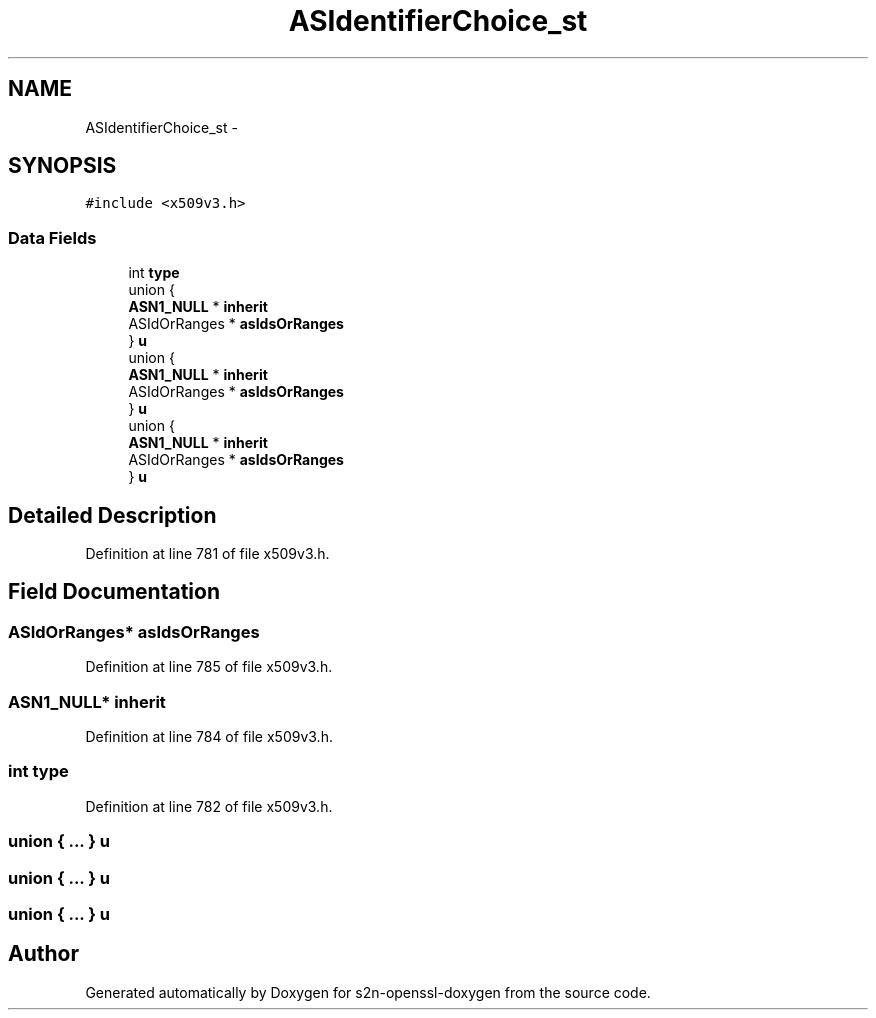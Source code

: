 .TH "ASIdentifierChoice_st" 3 "Thu Jun 30 2016" "s2n-openssl-doxygen" \" -*- nroff -*-
.ad l
.nh
.SH NAME
ASIdentifierChoice_st \- 
.SH SYNOPSIS
.br
.PP
.PP
\fC#include <x509v3\&.h>\fP
.SS "Data Fields"

.in +1c
.ti -1c
.RI "int \fBtype\fP"
.br
.ti -1c
.RI "union {"
.br
.ti -1c
.RI "   \fBASN1_NULL\fP * \fBinherit\fP"
.br
.ti -1c
.RI "   ASIdOrRanges * \fBasIdsOrRanges\fP"
.br
.ti -1c
.RI "} \fBu\fP"
.br
.ti -1c
.RI "union {"
.br
.ti -1c
.RI "   \fBASN1_NULL\fP * \fBinherit\fP"
.br
.ti -1c
.RI "   ASIdOrRanges * \fBasIdsOrRanges\fP"
.br
.ti -1c
.RI "} \fBu\fP"
.br
.ti -1c
.RI "union {"
.br
.ti -1c
.RI "   \fBASN1_NULL\fP * \fBinherit\fP"
.br
.ti -1c
.RI "   ASIdOrRanges * \fBasIdsOrRanges\fP"
.br
.ti -1c
.RI "} \fBu\fP"
.br
.in -1c
.SH "Detailed Description"
.PP 
Definition at line 781 of file x509v3\&.h\&.
.SH "Field Documentation"
.PP 
.SS "ASIdOrRanges* asIdsOrRanges"

.PP
Definition at line 785 of file x509v3\&.h\&.
.SS "\fBASN1_NULL\fP* inherit"

.PP
Definition at line 784 of file x509v3\&.h\&.
.SS "int type"

.PP
Definition at line 782 of file x509v3\&.h\&.
.SS "union { \&.\&.\&. }   u"

.SS "union { \&.\&.\&. }   u"

.SS "union { \&.\&.\&. }   u"


.SH "Author"
.PP 
Generated automatically by Doxygen for s2n-openssl-doxygen from the source code\&.
